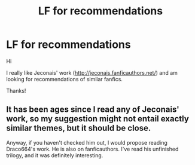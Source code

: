 #+TITLE: LF for recommendations

* LF for recommendations
:PROPERTIES:
:Author: in_for_the_win
:Score: 5
:DateUnix: 1445997701.0
:DateShort: 2015-Oct-28
:FlairText: Request
:END:
Hi

I really like Jeconais' work ([[http://jeconais.fanficauthors.net/]]) and am looking for recommendations of similar fanfics.

Thanks!


** It has been ages since I read any of Jeconais' work, so my suggestion might not entail exactly similar themes, but it should be close.

Anyway, if you haven't checked him out, I would propose reading Draco664's work. He is also on fanficauthors. I've read his unfinished trilogy, and it was definitely interesting.
:PROPERTIES:
:Author: Vardso
:Score: 2
:DateUnix: 1446023032.0
:DateShort: 2015-Oct-28
:END:
